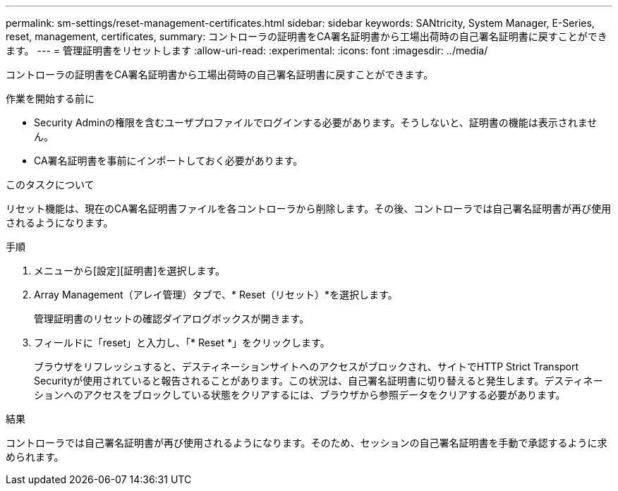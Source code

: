 ---
permalink: sm-settings/reset-management-certificates.html 
sidebar: sidebar 
keywords: SANtricity, System Manager, E-Series, reset, management, certificates, 
summary: コントローラの証明書をCA署名証明書から工場出荷時の自己署名証明書に戻すことができます。 
---
= 管理証明書をリセットします
:allow-uri-read: 
:experimental: 
:icons: font
:imagesdir: ../media/


[role="lead"]
コントローラの証明書をCA署名証明書から工場出荷時の自己署名証明書に戻すことができます。

.作業を開始する前に
* Security Adminの権限を含むユーザプロファイルでログインする必要があります。そうしないと、証明書の機能は表示されません。
* CA署名証明書を事前にインポートしておく必要があります。


.このタスクについて
リセット機能は、現在のCA署名証明書ファイルを各コントローラから削除します。その後、コントローラでは自己署名証明書が再び使用されるようになります。

.手順
. メニューから[設定][証明書]を選択します。
. Array Management（アレイ管理）タブで、* Reset（リセット）*を選択します。
+
管理証明書のリセットの確認ダイアログボックスが開きます。

. フィールドに「reset」と入力し、「* Reset *」をクリックします。
+
ブラウザをリフレッシュすると、デスティネーションサイトへのアクセスがブロックされ、サイトでHTTP Strict Transport Securityが使用されていると報告されることがあります。この状況は、自己署名証明書に切り替えると発生します。デスティネーションへのアクセスをブロックしている状態をクリアするには、ブラウザから参照データをクリアする必要があります。



.結果
コントローラでは自己署名証明書が再び使用されるようになります。そのため、セッションの自己署名証明書を手動で承認するように求められます。

